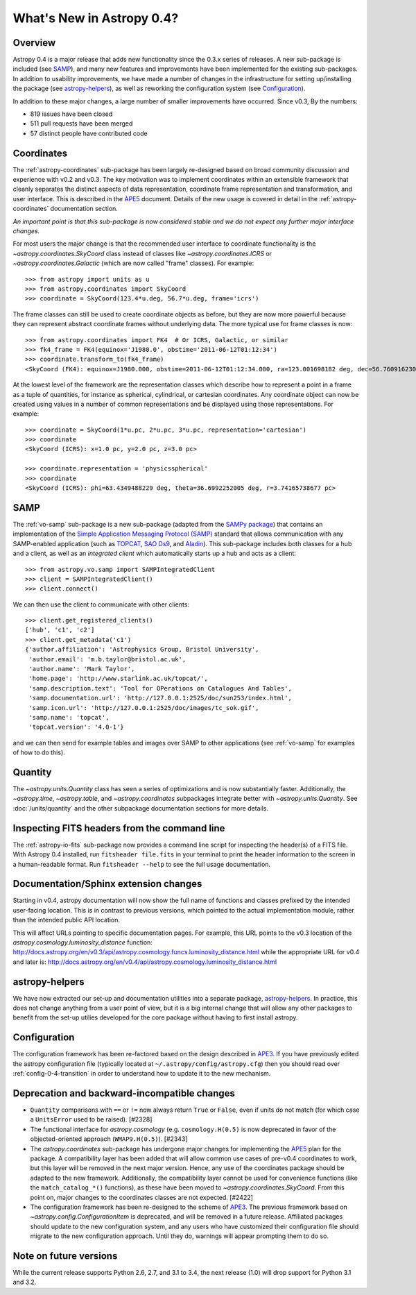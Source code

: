 .. doctest-skip-all

.. _whatsnew-0.4:

==========================
What's New in Astropy 0.4?
==========================

Overview
--------

Astropy 0.4 is a major release that adds new functionality since the
0.3.x series of releases. A new sub-package is included (see `SAMP`_),
and many new features and improvements have been implemented for the
existing sub-packages. In addition to usability improvements, we have
made a number of changes in the infrastructure for setting up/installing
the package (see `astropy-helpers`_), as well as reworking the
configuration system  (see `Configuration`_).

In addition to these major changes, a large number of smaller
improvements have occurred.  Since v0.3, By the numbers:

* 819 issues have been closed
* 511 pull requests have been merged
* 57 distinct people have contributed code


Coordinates
-----------

The :ref:`astropy-coordinates` sub-package has been largely re-designed based
on broad community discussion and experience with v0.2 and v0.3.  The key
motivation was to implement coordinates within an extensible framework that
cleanly separates the distinct aspects of data representation, coordinate
frame representation and transformation, and user interface.  This is described
in the `APE5 <https://github.com/astropy/astropy-APEs/blob/master/APE5.rst>`_
document. Details of the new usage is covered in detail in the
:ref:`astropy-coordinates` documentation section.

*An important point is that this sub-package is now considered stable and we do
not expect any further major interface changes.*

For most users the major change is that the recommended user interface to
coordinate functionality is the  `~astropy.coordinates.SkyCoord` class
instead of classes like `~astropy.coordinates.ICRS` or
`~astropy.coordinates.Galactic` (which are now
called "frame" classes).  For example::

    >>> from astropy import units as u
    >>> from astropy.coordinates import SkyCoord
    >>> coordinate = SkyCoord(123.4*u.deg, 56.7*u.deg, frame='icrs')

The frame classes can still be used to create coordinate objects as before, but
they are now more powerful because they can represent abstract coordinate
frames without underlying data.  The more typical use for frame classes is now::

    >>> from astropy.coordinates import FK4  # Or ICRS, Galactic, or similar
    >>> fk4_frame = FK4(equinox='J1980.0', obstime='2011-06-12T01:12:34')
    >>> coordinate.transform_to(fk4_frame)
    <SkyCoord (FK4): equinox=J1980.000, obstime=2011-06-12T01:12:34.000, ra=123.001698182 deg, dec=56.7609162301 deg>

At the lowest level of the framework are the representation classes which
describe how to represent a point in a frame as a tuple of quantities, for
instance as spherical, cylindrical, or cartesian coordinates.  Any coordinate
object can now be created using values in a number of common representations
and be displayed using those representations.  For example::

    >>> coordinate = SkyCoord(1*u.pc, 2*u.pc, 3*u.pc, representation='cartesian')
    >>> coordinate
    <SkyCoord (ICRS): x=1.0 pc, y=2.0 pc, z=3.0 pc>

    >>> coordinate.representation = 'physicsspherical'
    >>> coordinate
    <SkyCoord (ICRS): phi=63.4349488229 deg, theta=36.6992252005 deg, r=3.74165738677 pc>

SAMP
----

The :ref:`vo-samp` sub-package is a new sub-package (adapted from the `SAMPy
package <http://packages.python.org/sampy/>`_) that contains an
implementation of the `Simple Application Messaging Protocol (SAMP)
<http://www.ivoa.net/documents/SAMP/>`_ standard that allows communication
with any SAMP-enabled application (such as `TOPCAT
<http://www.star.bris.ac.uk/~mbt/topcat/>`_, `SAO Ds9
<http://hea-www.harvard.edu/RD/ds9>`_, and `Aladin
<http://aladin.u-strasbg.fr>`_). This sub-package includes both classes for a
hub and a client, as well as an *integrated client* which automatically
starts up a hub and acts as a client::

    >>> from astropy.vo.samp import SAMPIntegratedClient
    >>> client = SAMPIntegratedClient()
    >>> client.connect()

We can then use the client to communicate with other clients::

    >>> client.get_registered_clients()
    ['hub', 'c1', 'c2']
    >>> client.get_metadata('c1')
    {'author.affiliation': 'Astrophysics Group, Bristol University',
     'author.email': 'm.b.taylor@bristol.ac.uk',
     'author.name': 'Mark Taylor',
     'home.page': 'http://www.starlink.ac.uk/topcat/',
     'samp.description.text': 'Tool for OPerations on Catalogues And Tables',
     'samp.documentation.url': 'http://127.0.0.1:2525/doc/sun253/index.html',
     'samp.icon.url': 'http://127.0.0.1:2525/doc/images/tc_sok.gif',
     'samp.name': 'topcat',
     'topcat.version': '4.0-1'}

and we can then send for example tables and images over SAMP to other
applications (see :ref:`vo-samp` for examples of how to do this).

Quantity
--------
The `~astropy.units.Quantity` class has seen a series of optimizations
and is now substantially faster.  Additionally, the `~astropy.time`,
`~astropy.table`, and `~astropy.coordinates` subpackages integrate better
with `~astropy.units.Quantity`. See :doc:`/units/quantity` and the other
subpackage documentation sections for more details.

Inspecting FITS headers from the command line
---------------------------------------------

The :ref:`astropy-io-fits` sub-package now provides a command line script for
inspecting the header(s) of a FITS file. With Astropy 0.4 installed, run
``fitsheader file.fits`` in your terminal to print the header information to
the screen in a human-readable format. Run ``fitsheader --help`` to see the
full usage documentation.

Documentation/Sphinx extension changes
--------------------------------------

Starting in v0.4, astropy documentation will now show the full name of functions
and classes prefixed by the intended user-facing location.  This is in contrast
to previous versions, which pointed to the actual implementation module, rather
than the intended public API location.

This will affect URLs pointing to specific documentation pages.  For example,
this URL points to the v0.3 location of the
`astropy.cosmology.luminosity_distance` function:
http://docs.astropy.org/en/v0.3/api/astropy.cosmology.funcs.luminosity_distance.html
while the appropriate URL for v0.4 and later is:
http://docs.astropy.org/en/v0.4/api/astropy.cosmology.luminosity_distance.html

astropy-helpers
---------------

We have now extracted our set-up and documentation utilities into a separate
package, `astropy-helpers <https://github.com/astropy/astropy-helpers>`_. In
practice, this does not change anything from a user point of view, but it is
a big internal change that will allow any other packages to benefit from the
set-up utilies developed for the core package without having to first install
astropy.

Configuration
-------------

The configuration framework has been re-factored based on the design
described in
`APE3 <https://github.com/astropy/astropy-APEs/blob/master/APE3.rst>`_.
If you have previously edited the astropy configuration file (typically
located at ``~/.astropy/config/astropy.cfg``) then you should read over
:ref:`config-0-4-transition` in order to understand how to update it
to the new mechanism.

Deprecation and backward-incompatible changes
---------------------------------------------

- ``Quantity`` comparisons with ``==`` or ``!=`` now always return ``True``
  or ``False``, even if units do not match (for which case a ``UnitsError``
  used to be raised).  [#2328]

- The functional interface for `astropy.cosmology` (e.g.
  ``cosmology.H(0.5)`` is now deprecated in favor of the objected-oriented
  approach (``WMAP9.H(0.5)``). [#2343]

- The `astropy.coordinates` sub-package has undergone major changes for
  implementing the
  `APE5 <https://github.com/astropy/astropy-APEs/blob/master/APE5.rst>`_ plan
  for the package.  A compatibility layer has been added that will allow
  common use cases of pre-v0.4 coordinates to work, but this layer will be
  removed in the next major version.  Hence, any use of the coordinates
  package should be adapted to the new framework.  Additionally, the
  compatibility layer cannot be used for convenience functions (like the
  ``match_catalog_*()`` functions), as these have been moved to
  `~astropy.coordinates.SkyCoord`. From this point on, major changes to the
  coordinates classes are not expected.  [#2422]

- The configuration framework has been re-designed to the scheme of
  `APE3 <https://github.com/astropy/astropy-APEs/blob/master/APE3.rst>`_.
  The previous framework based on `~astropy.config.ConfigurationItem` is
  deprecated, and  will be removed in a future release. Affiliated
  packages should update to the new configuration system, and any users
  who have customized their configuration file should migrate to the new
  configuration approach.  Until they do, warnings will appear prompting
  them to do so.

Note on future versions
-----------------------

While the current release supports Python 2.6, 2.7, and 3.1 to 3.4, the next
release (1.0) will drop support for Python 3.1 and 3.2.

